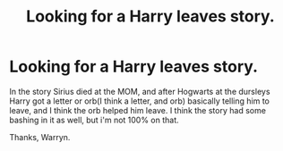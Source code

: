 #+TITLE: Looking for a Harry leaves story.

* Looking for a Harry leaves story.
:PROPERTIES:
:Author: Wassa110
:Score: 12
:DateUnix: 1508671948.0
:DateShort: 2017-Oct-22
:FlairText: Request
:END:
In the story Sirius died at the MOM, and after Hogwarts at the dursleys Harry got a letter or orb(I think a letter, and orb) basically telling him to leave, and I think the orb helped him leave. I think the story had some bashing in it as well, but i'm not 100% on that.

Thanks, Warryn.

